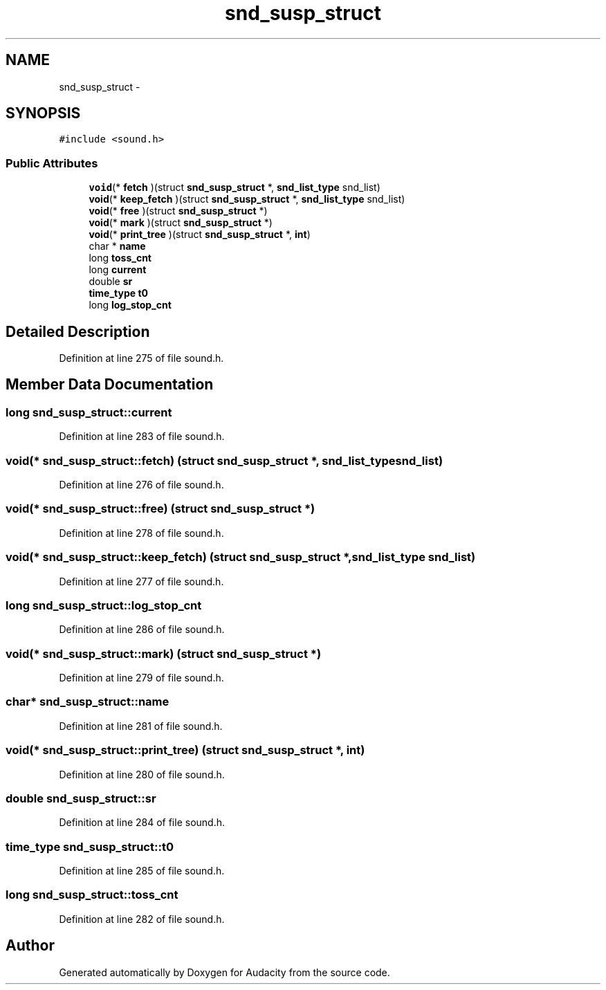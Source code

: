 .TH "snd_susp_struct" 3 "Thu Apr 28 2016" "Audacity" \" -*- nroff -*-
.ad l
.nh
.SH NAME
snd_susp_struct \- 
.SH SYNOPSIS
.br
.PP
.PP
\fC#include <sound\&.h>\fP
.SS "Public Attributes"

.in +1c
.ti -1c
.RI "\fBvoid\fP(* \fBfetch\fP )(struct \fBsnd_susp_struct\fP *, \fBsnd_list_type\fP snd_list)"
.br
.ti -1c
.RI "\fBvoid\fP(* \fBkeep_fetch\fP )(struct \fBsnd_susp_struct\fP *, \fBsnd_list_type\fP snd_list)"
.br
.ti -1c
.RI "\fBvoid\fP(* \fBfree\fP )(struct \fBsnd_susp_struct\fP *)"
.br
.ti -1c
.RI "\fBvoid\fP(* \fBmark\fP )(struct \fBsnd_susp_struct\fP *)"
.br
.ti -1c
.RI "\fBvoid\fP(* \fBprint_tree\fP )(struct \fBsnd_susp_struct\fP *, \fBint\fP)"
.br
.ti -1c
.RI "char * \fBname\fP"
.br
.ti -1c
.RI "long \fBtoss_cnt\fP"
.br
.ti -1c
.RI "long \fBcurrent\fP"
.br
.ti -1c
.RI "double \fBsr\fP"
.br
.ti -1c
.RI "\fBtime_type\fP \fBt0\fP"
.br
.ti -1c
.RI "long \fBlog_stop_cnt\fP"
.br
.in -1c
.SH "Detailed Description"
.PP 
Definition at line 275 of file sound\&.h\&.
.SH "Member Data Documentation"
.PP 
.SS "long snd_susp_struct::current"

.PP
Definition at line 283 of file sound\&.h\&.
.SS "\fBvoid\fP(* snd_susp_struct::fetch) (struct \fBsnd_susp_struct\fP *, \fBsnd_list_type\fP snd_list)"

.PP
Definition at line 276 of file sound\&.h\&.
.SS "\fBvoid\fP(* snd_susp_struct::free) (struct \fBsnd_susp_struct\fP *)"

.PP
Definition at line 278 of file sound\&.h\&.
.SS "\fBvoid\fP(* snd_susp_struct::keep_fetch) (struct \fBsnd_susp_struct\fP *, \fBsnd_list_type\fP snd_list)"

.PP
Definition at line 277 of file sound\&.h\&.
.SS "long snd_susp_struct::log_stop_cnt"

.PP
Definition at line 286 of file sound\&.h\&.
.SS "\fBvoid\fP(* snd_susp_struct::mark) (struct \fBsnd_susp_struct\fP *)"

.PP
Definition at line 279 of file sound\&.h\&.
.SS "char* snd_susp_struct::name"

.PP
Definition at line 281 of file sound\&.h\&.
.SS "\fBvoid\fP(* snd_susp_struct::print_tree) (struct \fBsnd_susp_struct\fP *, \fBint\fP)"

.PP
Definition at line 280 of file sound\&.h\&.
.SS "double snd_susp_struct::sr"

.PP
Definition at line 284 of file sound\&.h\&.
.SS "\fBtime_type\fP snd_susp_struct::t0"

.PP
Definition at line 285 of file sound\&.h\&.
.SS "long snd_susp_struct::toss_cnt"

.PP
Definition at line 282 of file sound\&.h\&.

.SH "Author"
.PP 
Generated automatically by Doxygen for Audacity from the source code\&.
